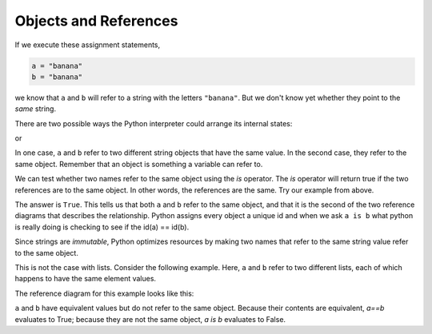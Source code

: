 ..  Copyright (C)  Brad Miller, David Ranum, Jeffrey Elkner, Peter Wentworth, Allen B. Downey, Chris
    Meyers, and Dario Mitchell.  Permission is granted to copy, distribute
    and/or modify this document under the terms of the GNU Free Documentation
    License, Version 1.3 or any later version published by the Free Software
    Foundation; with Invariant Sections being Forward, Prefaces, and
    Contributor List, no Front-Cover Texts, and no Back-Cover Texts.  A copy of
    the license is included in the section entitled "GNU Free Documentation
    License".

.. qnum::
   :prefix: seqmut-3-
   :start: 1

.. index:: aliases

Objects and References
----------------------

If we execute these assignment statements,

.. sourcecode:: python
    
    a = "banana"
    b = "banana"

we know that ``a`` and ``b`` will refer to a string with the letters
``"banana"``. But we don't know yet whether they point to the *same* string.

There are two possible ways the Python interpreter could arrange its internal states:

.. image:: Figures/refdiag1.png
   :alt: List illustration 

or

.. image:: Figures/refdiag2.png
   :alt: List illustration

In one case, ``a`` and ``b`` refer to two different string objects that have the same
value. In the second case, they refer to the same object. Remember that an object is something a variable can
refer to.

We can test whether two names refer to the same object using the *is*
operator.  The *is* operator will return true if the two references are to the same object.  In other words, the references are the same.  Try our example from above.

.. activecode:: ac8_3_1

    a = "banana"
    b = "banana"

    print(a is b)

The answer is ``True``. This tells us that both ``a`` and ``b`` refer to the same object, and that it is the second 
of the two reference diagrams that describes the relationship. Python assigns every object a unique id and when we 
ask ``a is b`` what python is really doing is checking to see if the id(a) == id(b). 

.. activecode:: ac8_3_2

    a = "banana"
    b = "banana"

    print(id(a))
    print(id(b))

Since strings are *immutable*, Python optimizes resources by making two names that refer to the same string value 
refer to the same object.

This is not the case with lists. Consider the following example. Here, ``a`` and ``b`` refer to two different lists, 
each of which happens to have the same element values.

.. activecode:: ac8_3_3
    
    a = [81,82,83]
    b = [81,82,83]

    print(a is b)

    print(a == b)

    print(id(a))
    print(id(b))

The reference diagram for this example looks like this:

.. image:: Figures/refdiag3.png
   :alt: Reference diagram for equal different lists 

``a`` and ``b`` have equivalent values but do not refer to the same object. Because their contents are equivalent, `a==b` evaluates to True; because they are not the same object, `a is b` evaluates to False.

